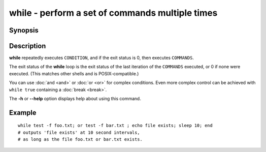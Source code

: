 .. SPDX-FileCopyrightText: © 2005 Axel Liljencrantz
..
.. SPDX-License-Identifier: GPL-2.0-only

.. _cmd-while:

while - perform a set of commands multiple times
================================================

Synopsis
--------

.. synopsis::

    while CONDITION; COMMANDS; end

Description
-----------

**while** repeatedly executes ``CONDITION``, and if the exit status is 0, then executes ``COMMANDS``.

The exit status of the **while** loop is the exit status of the last iteration of the ``COMMANDS`` executed, or 0 if none were executed. (This matches other shells and is POSIX-compatible.)

You can use :doc:`and <and>` or :doc:`or <or>` for complex conditions. Even more complex control can be achieved with ``while true`` containing a :doc:`break <break>`.

The **-h** or **--help** option displays help about using this command.

Example
-------

::

    while test -f foo.txt; or test -f bar.txt ; echo file exists; sleep 10; end
    # outputs 'file exists' at 10 second intervals,
    # as long as the file foo.txt or bar.txt exists.

